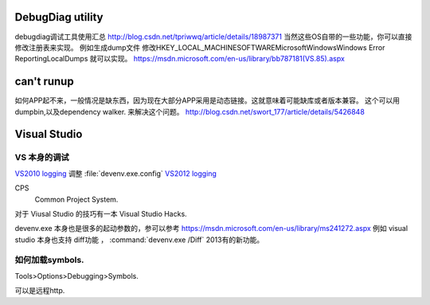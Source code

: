 DebugDiag utility
=================

debugdiag调试工具使用汇总  http://blog.csdn.net/tpriwwq/article/details/18987371
当然这些OS自带的一些功能，你可以直接修改注册表来实现。
例如生成dump文件 修改HKEY_LOCAL_MACHINE\SOFTWARE\Microsoft\Windows\Windows Error Reporting\LocalDumps 就可以实现。
https://msdn.microsoft.com/en-us/library/bb787181(VS.85).aspx


can't runup
===========

如何APP起不来，一般情况是缺东西，因为现在大部分APP采用是动态链接。这就意味着可能缺库或者版本兼容。
这个可以用 dumpbin,以及dependency walker. 来解决这个问题。
http://blog.csdn.net/swort_177/article/details/5426848

Visual Studio
=============


VS 本身的调试
-------------
`VS2010 logging <http://blogs.msdn.com/b/vsproject/archive/2009/07/21/enable-c-project-system-logging.aspx (VS 2010)>`_ 
调整 :file:`devenv.exe.config` 
`VS2012 logging <http://blogs.msdn.com/b/andrewarnottms/archive/2012/06/07/enable-c-and-javascript-project-system-tracing.aspx>`_ 

CPS
  Common Project System.


对于 Viusal Studio 的技巧有一本 Visual Studio Hacks. 

devenv.exe 本身也是很多的起动参数的，参可以参考 https://msdn.microsoft.com/en-us/library/ms241272.aspx
例如 visual studio 本身也支持 diff功能 ， :command:`devenv.exe /Diff` 2013有的新功能。





如何加载symbols.
----------------
Tools>Options>Debugging>Symbols.

可以是远程http.



